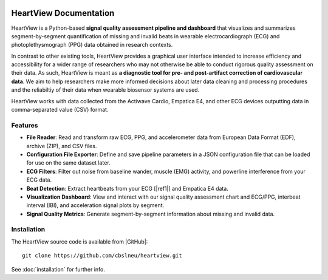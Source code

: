 .. image:: https://badgen.net/badge/python/3.9+/cyan
.. image:: https://badgen.net/badge/license/GPL-3.0/orange
.. image:: https://badgen.net/badge/contributions/welcome/green

=======================
HeartView Documentation
=======================

HeartView is a Python-based **signal quality assessment pipeline and
dashboard** that visualizes and summarizes segment-by-segment quantification of
missing and invalid beats in wearable electrocardiograph (ECG) and
photoplethysmograph (PPG) data obtained in research contexts.

In contrast to other existing tools, HeartView provides a graphical user
interface intended to increase efficiency and accessibility for a wider range
of researchers who may not otherwise be able to conduct rigorous quality
assessment on their data. As such, HeartView is meant as **a diagnostic tool
for pre- and post-artifact correction of cardiovascular data**. We aim to help
researchers make more informed decisions about later data cleaning and
processing procedures and the reliabiltiy of their data when wearable biosensor
systems are used.

HeartView works with data collected from the Actiwave Cardio, Empatica E4, and 
other ECG devices outputting data in comma-separated value (CSV) format.

Features
--------

* **File Reader**: Read and transform raw ECG, PPG, and accelerometer data from European Data Format (EDF), archive (ZIP), and CSV files.

* **Configuration File Exporter**: Define and save pipeline parameters in a JSON configuration file that can be loaded for use on the same dataset later.

* **ECG Filters**: Filter out noise from baseline wander, muscle (EMG) activity, and powerline interference from your ECG data.

* **Beat Detection**: Extract heartbeats from your ECG [|ref1|] and Empatica E4 data.

* **Visualization Dashboard**: View and interact with our signal quality assessment chart and ECG/PPG, interbeat interval (IBI), and acceleration signal plots by segment.

* **Signal Quality Metrics**: Generate segment-by-segment information about missing and invalid data.

Installation
------------

The HeartView source code is available from |GitHub|:

::

   git clone https://github.com/cbslneu/heartview.git

See :doc:`installation` for further info.



.. |ref1| raw:: html

    <a href="https://doi.org/10.1016/j.bspc.2011.03.004" target="_blank">1</a>

.. |GitHub| raw:: html

    <a href="https://github.com/cbslneu/heartview" target="_blank">GitHub</a>